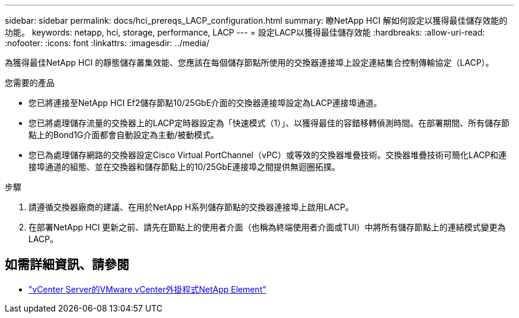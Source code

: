 ---
sidebar: sidebar 
permalink: docs/hci_prereqs_LACP_configuration.html 
summary: 瞭NetApp HCI 解如何設定以獲得最佳儲存效能的功能。 
keywords: netapp, hci, storage, performance, LACP 
---
= 設定LACP以獲得最佳儲存效能
:hardbreaks:
:allow-uri-read: 
:nofooter: 
:icons: font
:linkattrs: 
:imagesdir: ../media/


[role="lead"]
為獲得最佳NetApp HCI 的靜態儲存叢集效能、您應該在每個儲存節點所使用的交換器連接埠上設定連結集合控制傳輸協定（LACP）。

.您需要的產品
* 您已將連接至NetApp HCI Ef2儲存節點10/25GbE介面的交換器連接埠設定為LACP連接埠通道。
* 您已將處理儲存流量的交換器上的LACP定時器設定為「快速模式（1）」、以獲得最佳的容錯移轉偵測時間。在部署期間、所有儲存節點上的Bond1G介面都會自動設定為主動/被動模式。
* 您已為處理儲存網路的交換器設定Cisco Virtual PortChannel（vPC）或等效的交換器堆疊技術。交換器堆疊技術可簡化LACP和連接埠通道的組態、並在交換器和儲存節點上的10/25GbE連接埠之間提供無迴圈拓撲。


.步驟
. 請遵循交換器廠商的建議、在用於NetApp H系列儲存節點的交換器連接埠上啟用LACP。
. 在部署NetApp HCI 更新之前、請先在節點上的使用者介面（也稱為終端使用者介面或TUI）中將所有儲存節點上的連結模式變更為LACP。


[discrete]
== 如需詳細資訊、請參閱

* https://docs.netapp.com/us-en/vcp/index.html["vCenter Server的VMware vCenter外掛程式NetApp Element"^]

